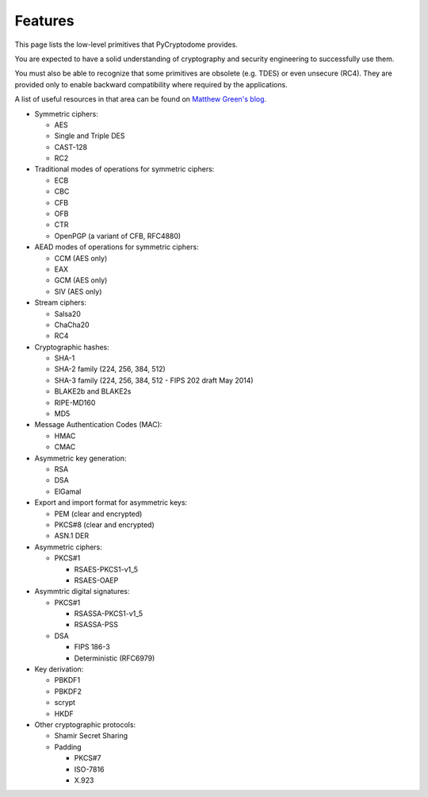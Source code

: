 Features
--------

This page lists the low-level primitives that PyCryptodome provides.

You are expected to have a solid understanding of cryptography and security
engineering to successfully use them.

You must also be able to recognize that some primitives are obsolete (e.g. TDES)
or even unsecure (RC4). They are provided only to enable backward compatibility
where required by the applications.

A list of useful resources in that area can be found on `Matthew Green's blog`_.

* Symmetric ciphers:

  - AES
  - Single and Triple DES
  - CAST-128
  - RC2

* Traditional modes of operations for symmetric ciphers:

  - ECB
  - CBC
  - CFB
  - OFB
  - CTR
  - OpenPGP (a variant of CFB, RFC4880)

* AEAD modes of operations for symmetric ciphers:
  
  - CCM (AES only)
  - EAX
  - GCM (AES only)
  - SIV (AES only)

* Stream ciphers:

  - Salsa20
  - ChaCha20
  - RC4

* Cryptographic hashes:

  - SHA-1
  - SHA-2 family (224, 256, 384, 512)
  - SHA-3 family (224, 256, 384, 512 - FIPS 202 draft May 2014)
  - BLAKE2b and BLAKE2s
  - RIPE-MD160
  - MD5

* Message Authentication Codes (MAC):
  
  - HMAC
  - CMAC

* Asymmetric key generation:
  
  - RSA
  - DSA
  - ElGamal

* Export and import format for asymmetric keys:
  
  - PEM (clear and encrypted)
  - PKCS#8 (clear and encrypted)
  - ASN.1 DER

* Asymmetric ciphers:
 
  - PKCS#1
    
    - RSAES-PKCS1-v1_5
    - RSAES-OAEP

* Asymmtric digital signatures:
  
  - PKCS#1
    
    - RSASSA-PKCS1-v1_5
    - RSASSA-PSS

  - DSA
    
    - FIPS 186-3
    - Deterministic (RFC6979)

* Key derivation:
 
  - PBKDF1
  - PBKDF2
  - scrypt
  - HKDF

* Other cryptographic protocols:
 
  - Shamir Secret Sharing
  - Padding
    
    - PKCS#7
    - ISO-7816
    - X.923

.. _`Matthew Green's blog`: http://blog.cryptographyengineering.com/p/useful-cryptography-resources.html
